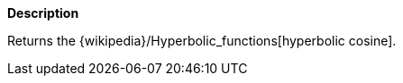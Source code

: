 // This is generated by ESQL's AbstractFunctionTestCase. Do no edit it. See ../README.md for how to regenerate it.

*Description*

Returns the {wikipedia}/Hyperbolic_functions[hyperbolic cosine].
